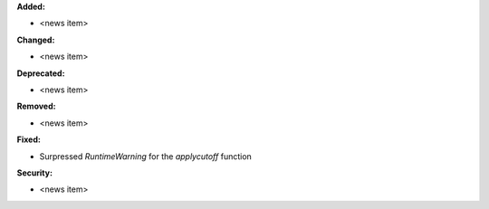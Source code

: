 **Added:**

* <news item>

**Changed:**

* <news item>

**Deprecated:**

* <news item>

**Removed:**

* <news item>

**Fixed:**

* Surpressed `RuntimeWarning` for the `applycutoff` function

**Security:**

* <news item>
